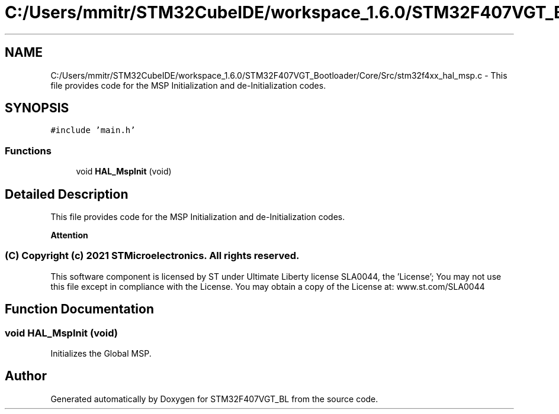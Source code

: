 .TH "C:/Users/mmitr/STM32CubeIDE/workspace_1.6.0/STM32F407VGT_Bootloader/Core/Src/stm32f4xx_hal_msp.c" 3 "Thu Aug 5 2021" "STM32F407VGT_BL" \" -*- nroff -*-
.ad l
.nh
.SH NAME
C:/Users/mmitr/STM32CubeIDE/workspace_1.6.0/STM32F407VGT_Bootloader/Core/Src/stm32f4xx_hal_msp.c \- This file provides code for the MSP Initialization and de-Initialization codes\&.  

.SH SYNOPSIS
.br
.PP
\fC#include 'main\&.h'\fP
.br

.SS "Functions"

.in +1c
.ti -1c
.RI "void \fBHAL_MspInit\fP (void)"
.br
.in -1c
.SH "Detailed Description"
.PP 
This file provides code for the MSP Initialization and de-Initialization codes\&. 


.PP
\fBAttention\fP
.RS 4

.RE
.PP
.SS "(C) Copyright (c) 2021 STMicroelectronics\&. All rights reserved\&."
.PP
This software component is licensed by ST under Ultimate Liberty license SLA0044, the 'License'; You may not use this file except in compliance with the License\&. You may obtain a copy of the License at: www\&.st\&.com/SLA0044 
.SH "Function Documentation"
.PP 
.SS "void HAL_MspInit (void)"
Initializes the Global MSP\&. 
.SH "Author"
.PP 
Generated automatically by Doxygen for STM32F407VGT_BL from the source code\&.
